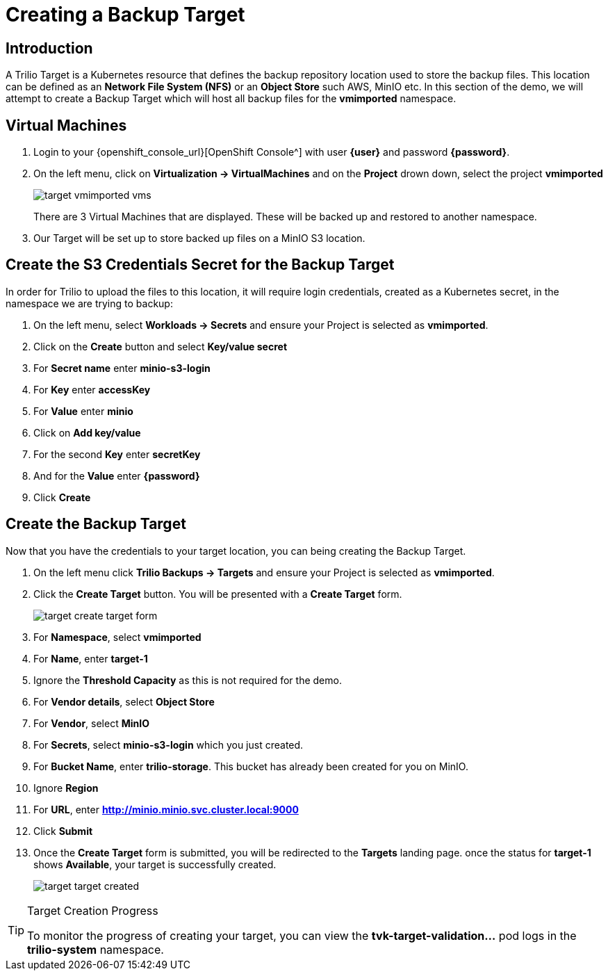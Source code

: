 = Creating a Backup Target

== Introduction

A Trilio Target is a Kubernetes resource that defines the backup repository location used to store the backup files.  This location can be defined as an *Network File System (NFS)* or an *Object Store* such AWS, MinIO etc.  In this section of the demo, we will attempt to create a Backup Target which will host all backup files for the *vmimported* namespace.

== Virtual Machines

. Login to your {openshift_console_url}[OpenShift Console^] with user *{user}* and password *{password}*.
. On the left menu, click on *Virtualization -> VirtualMachines* and on the *Project* drown down, select the project *vmimported*
+
image::target-vmimported-vms.png[]
+
There are 3 Virtual Machines that are displayed.  These will be backed up and restored to another namespace.
. Our Target will be set up to store backed up files on a MinIO S3 location.

== Create the S3 Credentials Secret for the Backup Target

In order for Trilio to upload the files to this location, it will require login credentials, created as a Kubernetes secret, in the namespace we are trying to backup:

. On the left menu, select *Workloads -> Secrets* and ensure your Project is selected as *vmimported*.
. Click on the *Create* button and select *Key/value secret*
. For *Secret name* enter *minio-s3-login*
. For *Key* enter *accessKey*
. For *Value* enter *minio*
. Click on *Add key/value*
. For the second *Key* enter *secretKey*
. And for the *Value* enter *{password}*
. Click *Create*

== Create the Backup Target
Now that you have the credentials to your target location, you can being creating the Backup Target.

. On the left menu click *Trilio Backups -> Targets* and ensure your Project is selected as *vmimported*.
. Click the *Create Target* button. You will be presented with a *Create Target* form.
+
image::target-create-target-form.png[]
. For *Namespace*, select *vmimported*
. For *Name*, enter *target-1*
. Ignore the *Threshold Capacity* as this is not required for the demo.
. For *Vendor details*, select *Object Store*
. For *Vendor*, select *MinIO*
. For *Secrets*, select *minio-s3-login* which you just created.
. For *Bucket Name*, enter *trilio-storage*.  This bucket has already been created for you on MinIO.
. Ignore *Region*
. For *URL*, enter *http://minio.minio.svc.cluster.local:9000*
. Click *Submit*
. Once the *Create Target* form is submitted, you will be redirected to the *Targets* landing page.  once the status for *target-1* shows *Available*, your target is successfully created.
+
image::target-target-created.png[]

[TIP]
.Target Creation Progress
====
To monitor the progress of creating your target, you can view the *tvk-target-validation...* pod logs in the *trilio-system* namespace.
====
